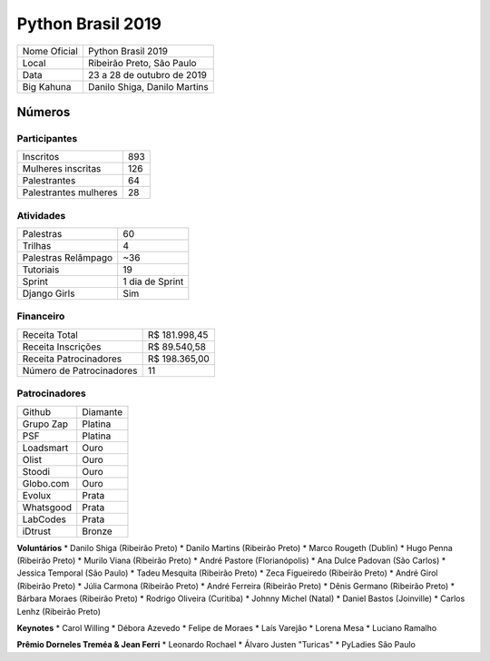 Python Brasil 2019
========================

+--------------+------------------------------+
| Nome Oficial | Python Brasil 2019           |
+--------------+------------------------------+
| Local        | Ribeirão Preto, São Paulo    |
+--------------+------------------------------+
| Data         | 23 a 28 de outubro de 2019   |
+--------------+------------------------------+
| Big Kahuna   | Danilo Shiga, Danilo Martins |
+--------------+------------------------------+

Números
-------

Participantes
`````````````

+-----------------------+-----+
| Inscritos             | 893 |
+-----------------------+-----+
| Mulheres inscritas    | 126 |
+-----------------------+-----+
| Palestrantes          | 64  |
+-----------------------+-----+
| Palestrantes mulheres | 28  |
+-----------------------+-----+

Atividades
``````````

+---------------------+-----------------+
| Palestras           | 60              |
+---------------------+-----------------+
| Trilhas             | 4               |
+---------------------+-----------------+
| Palestras Relâmpago | ~36             |
+---------------------+-----------------+
| Tutoriais           | 19              |
+---------------------+-----------------+
| Sprint              | 1 dia de Sprint |
+---------------------+-----------------+
| Django Girls        | Sim             |
+---------------------+-----------------+

Financeiro
``````````

+--------------------------+---------------+
| Receita Total            | R$ 181.998,45 |
+--------------------------+---------------+
| Receita Inscrições       | R$ 89.540,58  |
+--------------------------+---------------+
| Receita Patrocinadores   | R$ 198.365,00 |
+--------------------------+---------------+
| Número de Patrocinadores | 11            |
+--------------------------+---------------+


Patrocinadores
``````````````
+-----------+----------+
| Github    | Diamante |
+-----------+----------+
| Grupo Zap | Platina  |
+-----------+----------+
| PSF       | Platina  |
+-----------+----------+
| Loadsmart | Ouro     |
+-----------+----------+
| Olist     | Ouro     |
+-----------+----------+
| Stoodi    | Ouro     |
+-----------+----------+
| Globo.com | Ouro     |
+-----------+----------+
| Evolux    | Prata    |
+-----------+----------+
| Whatsgood | Prata    |
+-----------+----------+
| LabCodes  | Prata    |
+-----------+----------+
| iDtrust   | Bronze   |
+-----------+----------+

**Voluntários**
* Danilo Shiga (Ribeirão Preto)
* Danilo Martins (Ribeirão Preto)
* Marco Rougeth (Dublin)
* Hugo Penna (Ribeirão Preto)
* Murilo Viana (Ribeirão Preto)
* André Pastore (Florianópolis)
* Ana Dulce Padovan (São Carlos)
* Jessica Temporal (São Paulo)
* Tadeu Mesquita (Ribeirão Preto)
* Zeca Figueiredo (Ribeirão Preto)
* André Girol (Ribeirão Preto)
* Júlia Carmona (Ribeirão Preto)
* André Ferreira (Ribeirão Preto)
* Dênis Germano (Ribeirão Preto)
* Bárbara Moraes (Ribeirão Preto)
* Rodrigo Oliveira (Curitiba)
* Johnny Michel (Natal)
* Daniel Bastos (Joinville)
* Carlos Lenhz (Ribeirão Preto)

**Keynotes**
* Carol Willing
* Débora Azevedo
* Felipe de Moraes
* Laís Varejão
* Lorena Mesa
* Luciano Ramalho

**Prêmio Dorneles Treméa & Jean Ferri**
* Leonardo Rochael
* Álvaro Justen "Turicas"
* PyLadies São Paulo
